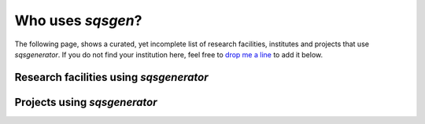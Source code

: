 

Who uses *sqsgen*?
========================

The following page, shows a curated, yet incomplete list of research facilities, institutes
and projects that use *sqsgenerator*. If you do not find your institution here, feel free to
`drop me a line <mailto:dominik.gehringer@unileoben.ac.at>`_ to add it below.

Research facilities using *sqsgenerator*
########################################

.. panels::
    :container: container pb-4
    :column: col-lg-4 col-lg-4 col-lg-4 p-2
    :card: shadow
    :body: text-center

    ---
    :img-top: https://www.mch.rwth-aachen.de/global/show_picture.asp?id=aaaaaaaaaaotqbp
    :img-top-cls: + affiliation

    `Materials Chemistry - RWTH Aachen <https://www.mch.rwth-aachen.de>`_

    ---
    :img-top: https://upload.wikimedia.org/wikipedia/commons/thumb/a/a5/Linkoping_university_logo15.png/400px-Linkoping_university_logo15.png
    :img-top-cls: + affiliation

    `Thin Film Physics - Linköping University <https://liu.se/en/organisation/liu/ifm/tunnf>`_

    ---
    :img-top: https://upload.wikimedia.org/wikipedia/commons/a/a1/TU_Wien-Logo.svg
    :img-top-cls: + affiliation

    `WWWT Institute - Technical University Vienna <https://wwwt.tuwien.ac.at/>`_


    ---
    :img-top: https://www.ipm.cz/wp-content/uploads/2018/01/logo.png
    :img-top-cls: + affiliation

    `Institute of Physics of Materials - Czech Academy of Sciences <https://www.ipm.cz/>`_

    ---
    :img-top: images/fme_vut.png
    :img-top-cls: + affiliation

    `Institute of Materials Science and Engineering - Technical University Brno <https://www.fme.vutbr.cz/>`_

    ---
    :img-top: https://cms.unileoben.ac.at/graphics/banner_wide.jpg
    :img-top-cls: + affiliation

    `Computational Materials Science - Montanuniversität Leoben <https://cms.unileoben.ac.at/>`_

    ---
    :img-top: https://www.mpie.de/3115341/MPIE_Logo_06-1423156162.jpg
    :img-top-cls: + affiliation

    `CM Department - Max-Planck Institut für Eisenforschung <https://mpie.de/>`_

Projects using *sqsgenerator*
########################################

.. panels::
    :container: container pb-4
    :column: col-lg-4 col-lg-4 col-lg-4 p-2
    :card: shadow
    :body: text-center

    ---
    :img-top: https://avatars.githubusercontent.com/u/25691954?s=280&v=4
    :img-top-cls: + affiliation

    `pyiron <https://pyiron.org/>`_